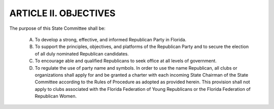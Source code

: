 ======================================================
ARTICLE II.  OBJECTIVES
======================================================

The purpose of this State Committee shall be:

  A. To develop a strong, effective, and informed Republican Party in Florida.
  B. To support the principles, objectives, and platforms of the Republican Party and to
     secure the election of all duly nominated Republican candidates.
  C. To encourage able and qualified Republicans to seek office at all levels of
     government.
  D. To regulate the use of party name and symbols. In order to use the name
     Republican, all clubs or organizations shall apply for and be granted a charter with each incoming
     State Chairman of the State Committee according to the Rules of Procedure as adopted as provided
     herein. This provision shall not apply to clubs associated with the Florida Federation of Young
     Republicans or the Florida Federation of Republican Women.
